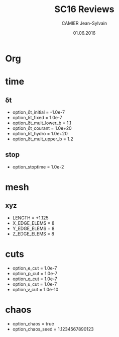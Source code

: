 * Org                                                                :ignore:
#+title: SC16 Reviews
#+author: CAMIER Jean-Sylvain
#+email: Jean-Sylvain.Camier@cea.fr
#+date: 01.06.2016

#+LANGUAGE: en
#+OPTIONS: H:2 num:t toc:nil todo:nil pri:nil tags:nil date:t
#+OPTIONS: author:t timestamp:t
#+OPTIONS: \n:nil ^:nil <:t *:t |:t
#+TODO: IGNORE | USED

#+creator: CEA, DAM, DIF, F-91297 Arpajon, France


* time
** δt
   - option_δt_initial         = -1.0e-7
   - option_δt_fixed           = 1.0e-7
   - option_δt_mult_lower_b    = 1.1
   - option_δt_courant         = 1.0e+20
   - option_δt_hydro           = 1.0e+20
   - option_δt_mult_upper_b    = 1.2
** stop
   - option_stoptime           = 1.0e-2
* mesh
** xyz 
  - LENGTH = +1.125
  - X_EDGE_ELEMS = 8
  - Y_EDGE_ELEMS = 8
  - Z_EDGE_ELEMS = 8

* cuts
  - option_e_cut = 1.0e-7
  - option_p_cut = 1.0e-7
  - option_q_cut = 1.0e-7
  - option_u_cut = 1.0e-7
  - option_v_cut = 1.0e-10

* chaos
 - option_chaos = true
 - option_chaos_seed = 1.1234567890123
